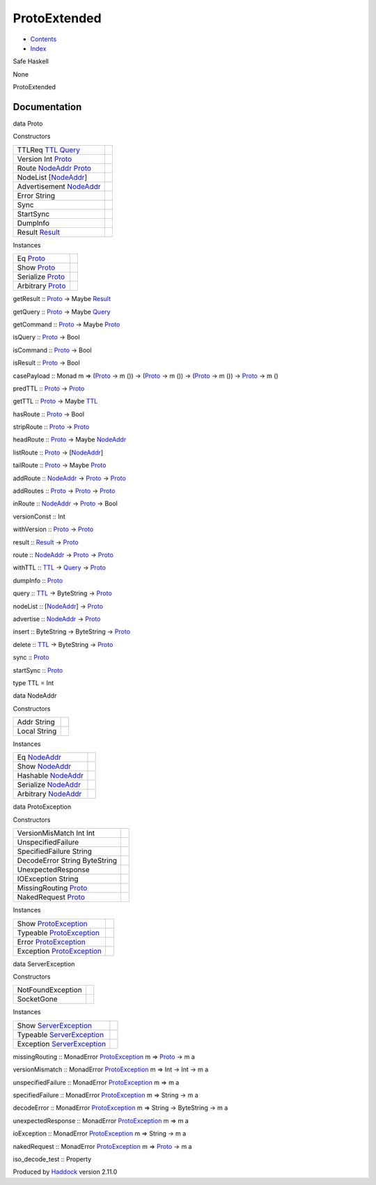 =============
ProtoExtended
=============

-  `Contents <index.html>`__
-  `Index <doc-index.html>`__

 

Safe Haskell

None

ProtoExtended

Documentation
=============

data Proto

Constructors

+---------------------------------------------------------------------------------------------+-----+
| TTLReq `TTL <ProtoExtended.html#t:TTL>`__ `Query <Data-MemTimeState.html#t:Query>`__        |     |
+---------------------------------------------------------------------------------------------+-----+
| Version Int `Proto <ProtoExtended.html#t:Proto>`__                                          |     |
+---------------------------------------------------------------------------------------------+-----+
| Route `NodeAddr <ProtoExtended.html#t:NodeAddr>`__ `Proto <ProtoExtended.html#t:Proto>`__   |     |
+---------------------------------------------------------------------------------------------+-----+
| NodeList [`NodeAddr <ProtoExtended.html#t:NodeAddr>`__\ ]                                   |     |
+---------------------------------------------------------------------------------------------+-----+
| Advertisement `NodeAddr <ProtoExtended.html#t:NodeAddr>`__                                  |     |
+---------------------------------------------------------------------------------------------+-----+
| Error String                                                                                |     |
+---------------------------------------------------------------------------------------------+-----+
| Sync                                                                                        |     |
+---------------------------------------------------------------------------------------------+-----+
| StartSync                                                                                   |     |
+---------------------------------------------------------------------------------------------+-----+
| DumpInfo                                                                                    |     |
+---------------------------------------------------------------------------------------------+-----+
| Result `Result <Data-MemTimeState.html#t:Result>`__                                         |     |
+---------------------------------------------------------------------------------------------+-----+

Instances

+----------------------------------------------------+-----+
| Eq `Proto <ProtoExtended.html#t:Proto>`__          |     |
+----------------------------------------------------+-----+
| Show `Proto <ProtoExtended.html#t:Proto>`__        |     |
+----------------------------------------------------+-----+
| Serialize `Proto <ProtoExtended.html#t:Proto>`__   |     |
+----------------------------------------------------+-----+
| Arbitrary `Proto <ProtoExtended.html#t:Proto>`__   |     |
+----------------------------------------------------+-----+

getResult :: `Proto <ProtoExtended.html#t:Proto>`__ -> Maybe
`Result <Data-MemTimeState.html#t:Result>`__

getQuery :: `Proto <ProtoExtended.html#t:Proto>`__ -> Maybe
`Query <Data-MemTimeState.html#t:Query>`__

getCommand :: `Proto <ProtoExtended.html#t:Proto>`__ -> Maybe
`Proto <ProtoExtended.html#t:Proto>`__

isQuery :: `Proto <ProtoExtended.html#t:Proto>`__ -> Bool

isCommand :: `Proto <ProtoExtended.html#t:Proto>`__ -> Bool

isResult :: `Proto <ProtoExtended.html#t:Proto>`__ -> Bool

casePayload :: Monad m => (`Proto <ProtoExtended.html#t:Proto>`__ -> m
()) -> (`Proto <ProtoExtended.html#t:Proto>`__ -> m ()) ->
(`Proto <ProtoExtended.html#t:Proto>`__ -> m ()) ->
`Proto <ProtoExtended.html#t:Proto>`__ -> m ()

predTTL :: `Proto <ProtoExtended.html#t:Proto>`__ ->
`Proto <ProtoExtended.html#t:Proto>`__

getTTL :: `Proto <ProtoExtended.html#t:Proto>`__ -> Maybe
`TTL <ProtoExtended.html#t:TTL>`__

hasRoute :: `Proto <ProtoExtended.html#t:Proto>`__ -> Bool

stripRoute :: `Proto <ProtoExtended.html#t:Proto>`__ ->
`Proto <ProtoExtended.html#t:Proto>`__

headRoute :: `Proto <ProtoExtended.html#t:Proto>`__ -> Maybe
`NodeAddr <ProtoExtended.html#t:NodeAddr>`__

listRoute :: `Proto <ProtoExtended.html#t:Proto>`__ ->
[`NodeAddr <ProtoExtended.html#t:NodeAddr>`__\ ]

tailRoute :: `Proto <ProtoExtended.html#t:Proto>`__ -> Maybe
`Proto <ProtoExtended.html#t:Proto>`__

addRoute :: `NodeAddr <ProtoExtended.html#t:NodeAddr>`__ ->
`Proto <ProtoExtended.html#t:Proto>`__ ->
`Proto <ProtoExtended.html#t:Proto>`__

addRoutes :: `Proto <ProtoExtended.html#t:Proto>`__ ->
`Proto <ProtoExtended.html#t:Proto>`__ ->
`Proto <ProtoExtended.html#t:Proto>`__

inRoute :: `NodeAddr <ProtoExtended.html#t:NodeAddr>`__ ->
`Proto <ProtoExtended.html#t:Proto>`__ -> Bool

versionConst :: Int

withVersion :: `Proto <ProtoExtended.html#t:Proto>`__ ->
`Proto <ProtoExtended.html#t:Proto>`__

result :: `Result <Data-MemTimeState.html#t:Result>`__ ->
`Proto <ProtoExtended.html#t:Proto>`__

route :: `NodeAddr <ProtoExtended.html#t:NodeAddr>`__ ->
`Proto <ProtoExtended.html#t:Proto>`__ ->
`Proto <ProtoExtended.html#t:Proto>`__

withTTL :: `TTL <ProtoExtended.html#t:TTL>`__ ->
`Query <Data-MemTimeState.html#t:Query>`__ ->
`Proto <ProtoExtended.html#t:Proto>`__

dumpInfo :: `Proto <ProtoExtended.html#t:Proto>`__

query :: `TTL <ProtoExtended.html#t:TTL>`__ -> ByteString ->
`Proto <ProtoExtended.html#t:Proto>`__

nodeList :: [`NodeAddr <ProtoExtended.html#t:NodeAddr>`__\ ] ->
`Proto <ProtoExtended.html#t:Proto>`__

advertise :: `NodeAddr <ProtoExtended.html#t:NodeAddr>`__ ->
`Proto <ProtoExtended.html#t:Proto>`__

insert :: ByteString -> ByteString ->
`Proto <ProtoExtended.html#t:Proto>`__

delete :: `TTL <ProtoExtended.html#t:TTL>`__ -> ByteString ->
`Proto <ProtoExtended.html#t:Proto>`__

sync :: `Proto <ProtoExtended.html#t:Proto>`__

startSync :: `Proto <ProtoExtended.html#t:Proto>`__

type TTL = Int

data NodeAddr

Constructors

+----------------+-----+
| Addr String    |     |
+----------------+-----+
| Local String   |     |
+----------------+-----+

Instances

+----------------------------------------------------------+-----+
| Eq `NodeAddr <ProtoExtended.html#t:NodeAddr>`__          |     |
+----------------------------------------------------------+-----+
| Show `NodeAddr <ProtoExtended.html#t:NodeAddr>`__        |     |
+----------------------------------------------------------+-----+
| Hashable `NodeAddr <ProtoExtended.html#t:NodeAddr>`__    |     |
+----------------------------------------------------------+-----+
| Serialize `NodeAddr <ProtoExtended.html#t:NodeAddr>`__   |     |
+----------------------------------------------------------+-----+
| Arbitrary `NodeAddr <ProtoExtended.html#t:NodeAddr>`__   |     |
+----------------------------------------------------------+-----+

data ProtoException

Constructors

+---------------------------------------------------------+-----+
| VersionMisMatch Int Int                                 |     |
+---------------------------------------------------------+-----+
| UnspecifiedFailure                                      |     |
+---------------------------------------------------------+-----+
| SpecifiedFailure String                                 |     |
+---------------------------------------------------------+-----+
| DecodeError String ByteString                           |     |
+---------------------------------------------------------+-----+
| UnexpectedResponse                                      |     |
+---------------------------------------------------------+-----+
| IOException String                                      |     |
+---------------------------------------------------------+-----+
| MissingRouting `Proto <ProtoExtended.html#t:Proto>`__   |     |
+---------------------------------------------------------+-----+
| NakedRequest `Proto <ProtoExtended.html#t:Proto>`__     |     |
+---------------------------------------------------------+-----+

Instances

+----------------------------------------------------------------------+-----+
| Show `ProtoException <ProtoExtended.html#t:ProtoException>`__        |     |
+----------------------------------------------------------------------+-----+
| Typeable `ProtoException <ProtoExtended.html#t:ProtoException>`__    |     |
+----------------------------------------------------------------------+-----+
| Error `ProtoException <ProtoExtended.html#t:ProtoException>`__       |     |
+----------------------------------------------------------------------+-----+
| Exception `ProtoException <ProtoExtended.html#t:ProtoException>`__   |     |
+----------------------------------------------------------------------+-----+

data ServerException

Constructors

+---------------------+-----+
| NotFoundException   |     |
+---------------------+-----+
| SocketGone          |     |
+---------------------+-----+

Instances

+------------------------------------------------------------------------+-----+
| Show `ServerException <ProtoExtended.html#t:ServerException>`__        |     |
+------------------------------------------------------------------------+-----+
| Typeable `ServerException <ProtoExtended.html#t:ServerException>`__    |     |
+------------------------------------------------------------------------+-----+
| Exception `ServerException <ProtoExtended.html#t:ServerException>`__   |     |
+------------------------------------------------------------------------+-----+

missingRouting :: MonadError
`ProtoException <ProtoExtended.html#t:ProtoException>`__ m =>
`Proto <ProtoExtended.html#t:Proto>`__ -> m a

versionMismatch :: MonadError
`ProtoException <ProtoExtended.html#t:ProtoException>`__ m => Int -> Int
-> m a

unspecifiedFailure :: MonadError
`ProtoException <ProtoExtended.html#t:ProtoException>`__ m => m a

specifiedFailure :: MonadError
`ProtoException <ProtoExtended.html#t:ProtoException>`__ m => String ->
m a

decodeError :: MonadError
`ProtoException <ProtoExtended.html#t:ProtoException>`__ m => String ->
ByteString -> m a

unexpectedResponse :: MonadError
`ProtoException <ProtoExtended.html#t:ProtoException>`__ m => m a

ioException :: MonadError
`ProtoException <ProtoExtended.html#t:ProtoException>`__ m => String ->
m a

nakedRequest :: MonadError
`ProtoException <ProtoExtended.html#t:ProtoException>`__ m =>
`Proto <ProtoExtended.html#t:Proto>`__ -> m a

iso\_decode\_test :: Property

Produced by `Haddock <http://www.haskell.org/haddock/>`__ version 2.11.0
